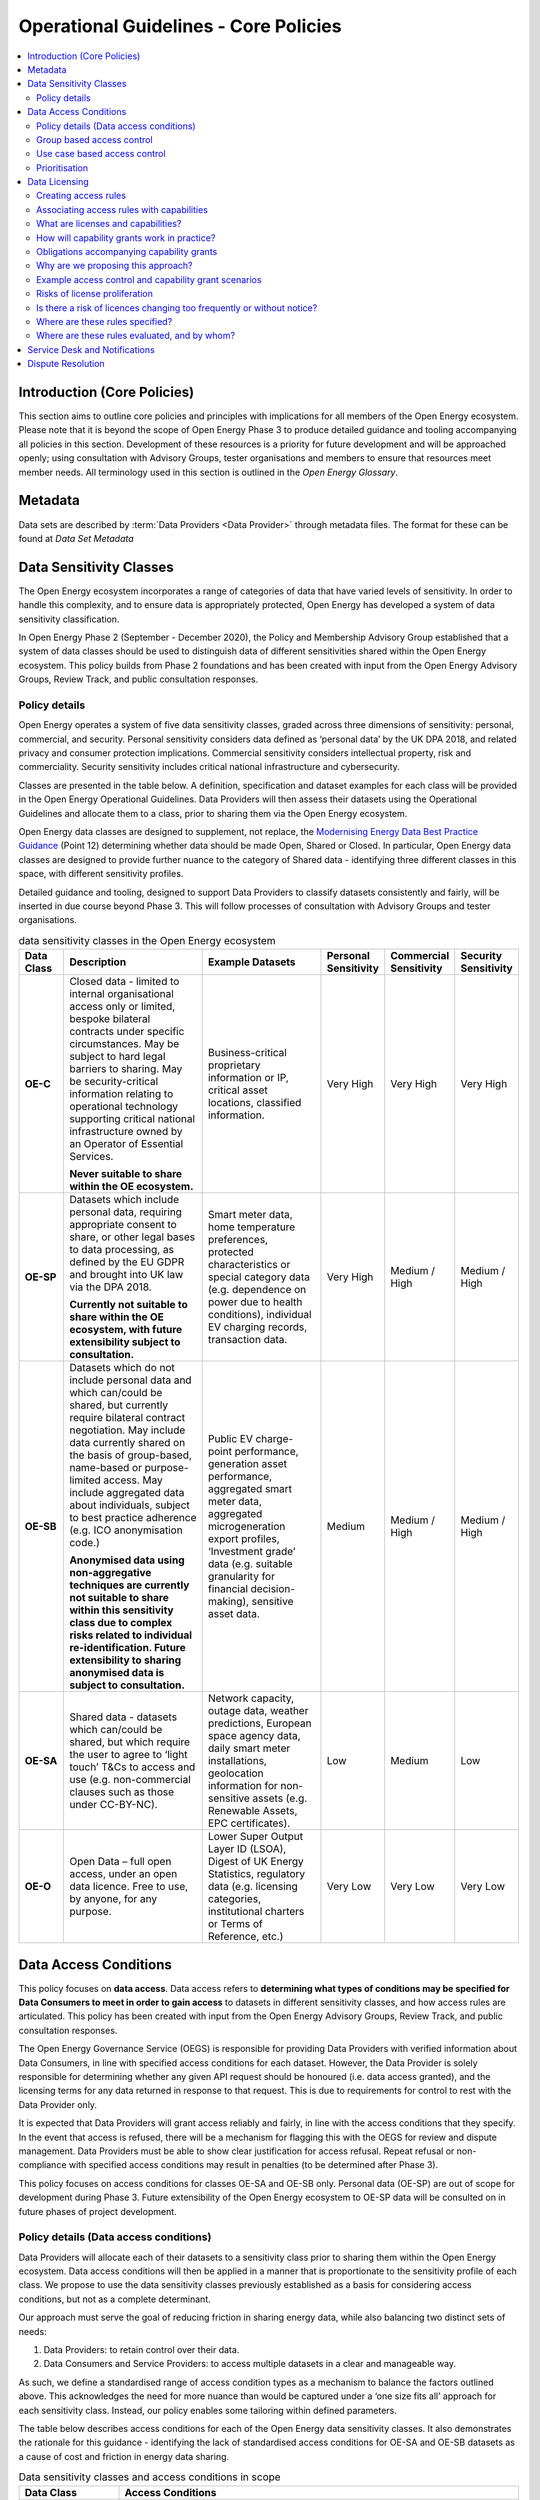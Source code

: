 Operational Guidelines - Core Policies
======================================

.. contents::
   :depth: 4
   :local:

Introduction (Core Policies)
############################

This section aims to outline core policies and principles with implications for all members of the Open Energy
ecosystem. Please note that it is beyond the scope of Open Energy Phase 3 to produce detailed guidance and tooling
accompanying all policies in this section. Development of these resources is a priority for future development and
will be approached openly; using consultation with Advisory Groups, tester organisations and members to ensure that
resources meet member needs. All terminology used in this section is outlined in the `Open Energy Glossary`.

Metadata
########

Data sets are described by :term:`Data Providers <Data Provider>` through metadata files. The format for these can be
found at `Data Set Metadata`

Data Sensitivity Classes
########################

The Open Energy ecosystem incorporates a range of categories of data that have varied levels of sensitivity. In order
to handle this complexity, and to ensure data is appropriately protected, Open Energy has developed a system of data
sensitivity classification.

In Open Energy Phase 2 (September - December 2020), the Policy and Membership Advisory Group established that a system
of data classes should be used to distinguish data of different sensitivities shared within the Open Energy ecosystem.
This policy builds from Phase 2 foundations and has been created with input from the Open Energy Advisory Groups,
Review Track, and public consultation responses.

Policy details
--------------

Open Energy operates a system of five data sensitivity classes, graded across three dimensions of sensitivity: personal,
commercial, and security. Personal sensitivity considers data defined as ‘personal data’ by the UK DPA 2018, and related
privacy and consumer protection implications. Commercial sensitivity considers intellectual property, risk and
commerciality. Security sensitivity includes critical national infrastructure and cybersecurity.

Classes are presented in the table below. A definition, specification and dataset examples for each class will be
provided in the Open Energy Operational Guidelines. Data Providers will then assess their datasets using the
Operational Guidelines and allocate them to a class, prior to sharing them via the Open Energy ecosystem.

Open Energy data classes are designed to supplement, not replace, the
`Modernising Energy Data Best Practice Guidance <https://modernisingenergydata.atlassian.net/wiki/spaces/MED/pages/69042178/Data+Best+Practice+latest+release+v0.21>`_
(Point 12) determining whether data should be made Open, Shared or Closed. In particular, Open Energy data classes are
designed to provide further nuance to the category of Shared data - identifying three different classes in this space,
with different sensitivity profiles.

Detailed guidance and tooling, designed to support Data Providers to classify datasets consistently and fairly, will be
inserted in due course beyond Phase 3. This will follow processes of consultation with Advisory Groups and tester
organisations.

.. list-table:: data sensitivity classes in the Open Energy ecosystem
    :header-rows: 1
    :widths: 10 40 30 5 5 5

    * - Data Class
      - Description
      - Example Datasets
      - Personal Sensitivity
      - Commercial Sensitivity
      - Security Sensitivity
    * - **OE-C**
      - Closed data - limited to internal organisational access only or limited, bespoke bilateral contracts under
        specific circumstances. May be subject to hard legal barriers to sharing. May be security-critical information
        relating to operational technology supporting critical national infrastructure owned by an Operator of
        Essential Services.

        **Never suitable to share within the OE ecosystem.**
      - Business-critical proprietary information or IP, critical asset locations, classified information.
      - Very High
      - Very High
      - Very High
    * - **OE-SP**
      - Datasets which include personal data, requiring appropriate consent to share, or other legal bases to data
        processing, as defined by the EU GDPR and brought into UK law via the DPA 2018.

        **Currently not suitable to share within the OE ecosystem, with future extensibility subject to consultation.**
      - Smart meter data, home temperature preferences, protected characteristics or special category data (e.g.
        dependence on power due to health conditions), individual EV charging records, transaction data.
      - Very High
      - Medium / High
      - Medium / High
    * - **OE-SB**
      - Datasets which do not include personal data and which can/could be shared, but currently require bilateral
        contract negotiation. May include data currently shared on the basis of group-based, name-based or
        purpose-limited access. May include aggregated data about individuals, subject to best practice adherence
        (e.g. ICO anonymisation code.)

        **Anonymised data using non-aggregative techniques are currently not suitable to share within this sensitivity
        class due to complex risks related to individual re-identification. Future extensibility to sharing anonymised
        data is subject to consultation.**
      - Public EV charge-point performance, generation asset performance, aggregated smart meter data, aggregated
        microgeneration export profiles, ‘Investment grade’ data (e.g. suitable granularity for financial
        decision-making), sensitive asset data.
      - Medium
      - Medium / High
      - Medium / High
    * - **OE-SA**
      - Shared data - datasets which can/could be shared, but which require the user to agree to ‘light touch’ T&Cs to
        access and use (e.g. non-commercial clauses such as those under CC-BY-NC).
      - Network capacity, outage data, weather predictions, European space agency data, daily smart meter installations,
        geolocation information for non-sensitive assets (e.g. Renewable Assets, EPC certificates).
      - Low
      - Medium
      - Low
    * - **OE-O**
      - Open Data – full open access, under an open data licence. Free to use, by anyone, for any purpose.
      - Lower Super Output Layer ID (LSOA), Digest of UK Energy Statistics, regulatory data (e.g. licensing categories,
        institutional charters or Terms of Reference, etc.)
      - Very Low
      - Very Low
      - Very Low


Data Access Conditions
######################

This policy focuses on **data access**. Data access refers to **determining what types of conditions may be specified
for Data Consumers to meet in order to gain access** to datasets in different sensitivity classes, and how access rules
are articulated. This policy has been created with input from the Open Energy Advisory Groups, Review Track, and public
consultation responses.

The Open Energy Governance Service (OEGS) is responsible for providing Data Providers with verified information about
Data Consumers, in line with specified access conditions for each dataset. However, the Data Provider is solely
responsible for determining whether any given API request should be honoured (i.e. data access granted), and the
licensing terms for any data returned in response to that request. This is due to requirements for control to rest
with the Data Provider only.

It is expected that Data Providers will grant access reliably and fairly, in line with the access conditions that they
specify. In the event that access is refused, there will be a mechanism for flagging this with the OEGS for review and
dispute management. Data Providers must be able to show clear justification for access refusal. Repeat refusal or
non-compliance with specified access conditions may result in penalties (to be determined after Phase 3).

This policy focuses on access conditions for classes OE-SA and OE-SB only. Personal data (OE-SP) are out of scope for
development during Phase 3. Future extensibility of the Open Energy ecosystem to OE-SP data will be consulted on in
future phases of project development.

Policy details (Data access conditions)
---------------------------------------

Data Providers will allocate each of their datasets to a sensitivity class prior to sharing them within the Open
Energy ecosystem. Data access conditions will then be applied in a manner that is proportionate to the sensitivity
profile of each class. We propose to use the data sensitivity classes previously established as a basis for considering
access conditions, but not as a complete determinant.

Our approach must serve the goal of reducing friction in sharing energy data, while also balancing two distinct
sets of needs:

1. Data Providers: to retain control over their data.
2. Data Consumers and Service Providers: to access multiple datasets in a clear and manageable way.

As such, we define a standardised range of access condition types as a mechanism to balance the factors outlined above.
This acknowledges the need for more nuance than would be captured under a ‘one size fits all’ approach for each
sensitivity class. Instead, our policy enables some tailoring within defined parameters.

The table below describes access conditions for each of the Open Energy data sensitivity classes. It also demonstrates
the rationale for this guidance - identifying the lack of standardised access conditions for OE-SA and OE-SB datasets
as a cause of cost and friction in energy data sharing.

.. list-table:: Data sensitivity classes and access conditions in scope
    :header-rows: 1
    :widths: 20 80

    * - Data Class
      - Access Conditions
    * - **OE-C**
      - Determined and governed by the Data Provider only.
    * - **OE-SP**
      - Currently determined by legislation including, but not limited to: GDPR / DPA 2018, the Data Access and
        Privacy Framework, and the Smart Energy Code. Data Providers may also apply additional non-standard access
        conditions, such as payment or purpose-based.

        Determining access conditions for personal data is beyond the capacity of Open Energy in Phase 3 (February -
        July 2021) and beyond the scope of this consultation. Future extensibility to be considered based on
        consultation in due course.
    * - **OE-SB**
      - Currently non-standardised, determined by bilateral contract and bespoke negotiation.

        Subject of the current policy.
    * - **OE-SA**
      - Currently some standardisation, however bespoke arrangements remain common.

        Subject of the current policy.
    * - **OE-O**
      - No access conditions - free and accessible to all users.

.. list-table:: Open Energy access conditions
    :header-rows: 1
    :widths: 20 40 20

    * - Condition domain
      - Considerations (examples - not exhaustive)
      - Applicable class
    * - Payment
      - Free or paid data

        Graduated payment rates (e.g. higher granularity)

        One-off or subscription payment rates
      - OE-SB and OE-SA
    * - Security compliance
      - UK Government Minimum Cybersecurity Standard

        UK Government  ‘Secure by Design’ IoT guidance

        Codes of conduct governing Critical National Infrastructure
      - OE-SB and OE-SA
    * - Regulatory compliance
      - Networks business separation provisions

        Competition law

        Adherence to section 105 of the Utilities Act 2000
      - OE-SB and OE-SA
    * - Standards compliance
      - Meets MED Data Best Practice Guidance

        Meets relevant ISO standards
      - OE-SB and OE-SA
    * - Organisation type
      - Local Authorities

        Energy networks

        Schools, colleges and universities

        Code signatories

        Charities

        Specific Open Energy membership tiers (e.g. SME)
      - OE-SB
    * - Group membership
      - Certain use cases (e.g. community energy project development)

        Commercial or development partnerships

        Certain purpose-based groups (e.g. consortium of fuel poverty-reduction organisations)

        Social housing retrofit

        Public EV charge-point planning
      - OE-SB
    * - Other
      - Auditing clauses

        Individuals handling the data within a Data Consumer must have completed certain training (e.g. ONS Safe
        Researcher).
      - OE-SB and OE-SA

Group based access control
--------------------------

There are two ways in which group-based access can be defined.

1. The group can be externally defined. In this case, an external source provides documentation group membership and
   duration. For example, a group could be created that encompasses all UK retail energy suppliers licensed by Ofgem,
   or the members of a research consortium listed on a particular grant. In both cases, group membership is clearly
   defined by an external document (e.g. Ofgem licensee list, grant contract) applicable for a defined time period.
2. The group can be self-defined. In this case, documentation of group membership and duration is provided by group
   members themselves. For example, a set of organisations partnering on a particular use-case or commercial
   partnership may be able to self-define as a group. Documentation may comprise a project plan or multilateral
   commercial agreement.

Further policy-development is required to ensure the inclusion of self-defining groups in the Open Energy ecosystem is
fair and transparent. Appropriate governance arrangements will also need to be established, for example to prevent
confusion for Data Providers or instability associated with too-frequent changes in group creation or membership. As
such, it is likely that group-based access defined through authoritative external sources will be explored first in
OEGS development going forward.

Use case based access control
-----------------------------

This type of access condition is difficult to design due to inherent subjectivity in defining the bounds and meaning of
particular use cases. While some Data Providers could be comfortable granting access on the basis of broadly defined use
cases, such as fuel poverty reduction, this may not be appropriate to all Data Providers or for more sensitive datasets.
As such, it is proposed that use case-based access could also be facilitated through the creation of either
externally-defined or self-defined groups as outlined above. For example, partners within a Local Authority social
housing retrofit project could form a group. This group would be accompanied by information about the specific use case
it represents - for example participants, timescale, activities, commercial status etc.) enabling Data Providers to make
an informed decision regarding whether to grant access. Any future consideration of access based on more broadly-defined
use-cases would be subject to consultation and further policy development.

Prioritisation
--------------

Inclusion of all access conditions outlined above will require significant technical build. In the near future,
Open Energy may prioritise the establishment of access conditions that industry feedback has indicated take priority.
These include: payment, security compliance, regulatory compliance and externally defined groups. As flagged above,
in order to maintain robust governance and the Open Energy trust framework, development of additional access conditions
may require further policy work.

Data Licensing
##############

This policy has been created with input from the Open Energy Advisory Groups, Review Track, and public consultation
responses. These policies are presented jointly as they unite the processes of determining who can access a particular
dataset and what can be done with that dataset. Please note that this policy does not outline draft legal text of the
final licences - this is being developed separately with legal support. All ideas outlined in this document remain
subject to legal assessment.

Creating access rules
---------------------

The previous section on Data Access established a set of concerns (e.g. group-based access, payment-based access etc.)
which may be considered when determining who can access a dataset. To facilitate this policy, we propose a system
whereby access and capability grants are determined, for each request to a Data Provider’s API, on the basis of a set
of rules defined and published by that Data Provider.

Grants are based on three sources of information:

1. Information from the Open Energy Governance Service (OEGS) about the Data Consumer making the request
2. Information known by the Data Provider (separately from Open Energy) about the Data Consumer making the request,
   such as customer status, commercial relationships, bilateral agreements, active payments/subscriptions or similar
3. Rules defined by the Data Provider - predicated on information provided by OEGS and/or, where necessary to preserve
   privacy or security, properties known to the Data Provider only

Information provided by OEGS to Data Providers can cover two kinds of properties:

* **Inherently true** properties known to Open Energy, such as:

  - The unique ID of the Data Consumer
  - The Data Consumer represents a Local Authority / SME / Enterprise / Community Organisation / Academic group, etc
  - The Data Consumer has a particular identity such as a registered name
  - Open Energy has performed identity assurance to a particular level

* **Transient, time-bounded** properties known to Open Energy, such as:

  - The Data Consumer is a member of a particular scheme, group, or consortium (e.g. a two-year academic research
    project under grant XYZ)
  - The Data Consumer has signed a particular document on a particular date (e.g. documentation of a research
    partnership)

When defining an access rule, Data Providers will also be required to confirm whether the rule is definitive or
indicative. Definitive rules stipulate that a Data Consumer satisfying the stated conditions will be given access.
Indicative rules stipulate that a Data Consumer satisfying the stated conditions may be given access, but there may
also be other conditions (e.g. the existence of a payment or bilateral agreement) that must be confirmed by the Data
Provider outside the Open Energy ecosystem before access is granted. If access requests are refused, Data Providers
must be able to demonstrate a justifiable reason for doing so. Data Consumers can challenge access refusals through
a dispute-resolution mechanism (part of the OEGS) if this is required. Guidance regarding acceptable/unacceptable
reasons for access refusal, the dispute-resolution mechanism, and OEGS dispute-resolution processes will be developed
and published in Phase 4 of the project.

The flow of information associated with access control is shown below - this assumes the data consumer has already
acquired an access token from the authorization server. Access control and capability grants are processed on a
pre-request basis, within the data provider, in the box *Make access and license decision based on details*:

.. figure:: images/FAPI_sequence_diagram_introspection_only.svg
    :name: access_control_fapi_flow

    Access control authorization flow showing application point for access control and capability grant rules

Associating access rules with capabilities
------------------------------------------

In the Open Energy model, licensing is expressed as the grant of a set of capabilities and associated obligations,
scoped to the results of a single API call and verified through a non-repudiable digital signature.

This is defined using a rules language, the details of which can be found at
`Access Control and Capability Grant Language`

What are licenses and capabilities?
-----------------------------------

A data licence is a legal instrument setting out what a Data Consumer can do with a particular artefact (e.g. dataset).
This grants certain ‘capabilities’ to the Data Consumer, comprising a clear expression of things they can do with the
artefact. For example, the CC BY 4.0 Creative Commons licence is highly permissive, granting capabilities such as:
reuse of the licensed artefact for any purpose, redistribution of the artefact, and sharing derivatives of the artefact
- so long as the author is credited with the original. By contrast, the CC BY-ND 4.0 Creative Commons licence grants
the capability to reuse the licensed artefact for any purpose, however it does not grant the capability to redistribute
derivatives of the artefact.

How will capability grants work in practice?
--------------------------------------------

Each time a Data Consumer makes an API call, the data returned will be associated with a particular set of capability
grants. These can be bound to the data through a non-repudiable digital signature, designed to ensure transparency in
the event of any disputes regarding data use. Capability grants will be converted into a licence through the Open Energy
Governance Service (OEGS). Alongside the legal text of the licence, the OEGS will make details of capabilities available
to Data Consumers as an easy to understand set of notation/icons. Open Energy Search will also show the license
(capabilities and obligations) associated with a dataset in the search results, allowing for searches to be filtered by
license in order to promote transparency from the outset.

Open Energy defines a set of common capabilities - Data Providers may create custom capabilities, but we strongly
suggest that this should only be done in exceptional cases. The common initial set of capabilities can be found at
`Standard capabilities`. We propose to use this list as the building blocks for our system of capability grants; whereby
the range of capabilities, associated legal text, and ‘human readable’ notation/icons is standardised within the Open
Energy ecosystem.

.. note::

    There is potential for redistribution of derivatives to be managed in more granularity through use of the data
    pyramid (see Figure 2 below). This could permit Data Providers to specify what level of derivative insights can be
    passed on (e.g. raw data / results of analysis / recommendations building on analysis).

.. figure:: images/data_pyramid.svg
    :name: data_pyramid

    The data pyramid

Obligations accompanying capability grants
------------------------------------------

Capability grants will be accompanied by details of any obligations that the Data Consumer must abide by when exercising
a capability. Data Providers must specify any such obligations when associating capabilities with an access rule. As
with capabilities, the range of obligations will be standardised within the Open Energy ecosystem and will be included
in the digital signature binding the API return with the capability grant.

Open Energy research has identified a set of common obligations associated with capabilities granted by licences used
in the energy sector. These include obligations to:

* Credit the author(s) of the original artefact.
* Provide a statement accompanying derivatives works/products/services explaining that the original (credited)
  artefact was used in their creation.
* Provide ownership statements for derivative works/products/services.
* License any derivative works/products/services with the same capabilities (‘share-alike’).
* Establish a limit in liability for use of the data in its current state.

We propose to use this list as the building blocks for our system of obligations accompanying capability grants;
whereby the range of associations, associated legal text, and ‘human readable’ notation/icons is standardised within
the Open Energy ecosystem.

Why are we proposing this approach?
-----------------------------------

Constructing a single licence for each dataset, designed to govern all possible scenarios for its use, has to date
resulted in the creation of long, complex licensing agreements that are not easily readable by Data Consumers. Industry
feedback indicates that this creates friction and costs, for example associated with data-related legal support or
accidental misuse of licensed data. These issues are further compounded by growth in the creation of bespoke licences
that include non-standard capabilities or legal wording.

Open Energy has identified an alternative approach to single data licences, which is currently more commonly used within
data science and software development communities outside of the energy sector. This approach permits dual or multiple
licensing of an artefact, whereby the individual licences are kept as simple as possible. For example, dual licensing
is commonly used in circumstances where software code is released for free under one licence, then to paying customers
under a more permissive licence.

Our approach accepts that a degree of licence pluralism is necessary, and indeed valuable, in supporting a diversity of
data types, actors and use-cases within the energy data ecosystem. We are aware that a multiple licensing approach may
prompt some concern regarding a risk of licence proliferation and/or opacity. However, our approach can reduce these
risks by rationalising and standardising the parameters in which licensing occurs. To do this, Open Energy will work to
standardise the range of capabilities offered, the legal text governing how these capabilities are expressed, and the
‘human-readable’ ways in which these capabilities are communicated to Data Consumers. Beyond Phase 3, we will further
develop guidance for Data Providers encouraging simplicity and discouraging unnecessary protectionism, while also
maintaining appropriate protections for higher sensitivity classes of data.

Early feedback from Advisory Groups and critical friends has suggested that benefits of this approach could include
reduced legal, staff and time costs associated with improved searchability, transparency, readability and
standardisation of capability grants. By making licensing simpler and faster, it could also help level the digital
playing field by offering particular benefits to new, small or ‘public interest’ actors lacking in-house expertise
or budget. In the longer term, adoption of this approach could have benefits across the sector as new data markets
incentivise Data Providers to align with Open Energy standardisation.


.. figure:: images/licensing_model_per_api_call.svg
    :name: licensing_model_api_call

    Licensing model per API call

.. todo::

    Should this diagram be somewhere earlier in the section?

Example access control and capability grant scenarios
-----------------------------------------------------

.. note::

    These scenarios have been created to reflect decisions that could be faced by Data Providers in our Phase 3 use-case,
    in which a Local Authority is seeking data to plan the retrofit of social housing with low carbon technologies.
    Please note that the scenarios are exemplary only and do not necessarily represent the stances of any Data Providers
    involved in testing.

.. list-table:: Scenario 1
    :header-rows: 0
    :widths: 20 80

    * - **Dataset**
      - |DNO| capacity/constraint data
    * - **Sensitivity class**
      - |OE-SA|
    * - **Access control domains**
      - Access granted to all Open Energy members equally
    * - **Access rules**
      - ``oe:member`` unary access condition
    * - **Capability grants**
      - ``oe:member grants oe:use_any``, all data consumers who are members of Open Energy can access this data set, and
        receive the right to use for any purpose (see `Standard capabilities` for more detail)
    * - **Obligations**
      - Derivatives of the artefact must be accompanied by text stating that the original artefact was used in their
        creation. ``oe:member grants oe:use_any requires oe:by`` (see `Standard obligations` for more detail)

.. list-table:: Scenario 2
    :header-rows: 0
    :widths: 20 80

    * - **Dataset**
      - Public |EV| chargepoint use and economic performance profiles
    * - **Sensitivity class**
      - |OE-SB|
    * - **Access control domains**
      - Group-based and payment-based access conditions
    * - **Access rules**
      - Two distinct access constraints:

        1. ``oe:org_type in ['local_authority', 'academic'], provider:customer_level == 1`` -  local authorities and
           educational institutions are granted access if they are paid customers of the Data Provider at their standard
           rate
        2. ``provider:customer_level >= 2`` - energy networks are granted access if they are paid customers of the Data
           Provider at their large business level
    * - **Capability grants**
      -  In this scenario it would be technically possible for the Data Provider to apply different capability grants
         to the two different access rules. In this case the Data Provider chooses not to as they have charged
         commercial entities a higher access fee and are therefore happy for all Data Consumers to be granted the same
         capabilities. The result is the same set of capabilities (the same licence) is applied to both access rules.

         ``oe:org_type in ['local_authority', 'academic'], provider:customer_level == 1 grants oe:use_any``

         ``provider:customer_level >= 2 grants oe:use_any``
    * - **Obligations**
      -  The Data Provider chooses the same obligations to be applied to both access rules

         ``oe:org_type in ['local_authority', 'academic'], provider:customer_level == 1 grants oe:use_any requires oe:by``

         ``provider:customer_level >= 2 grants oe:use_any requires oe:by``

.. note:: **Scenario 2**

    This more complex scenario detailed above involves a combination of properties known to Open Energy (the market
    sector of the Data Consumer - Local Authority, Educational Institution, or Energy Network) along with properties
    which are only known to the Data Provider (the payment status of the Data Consumer). We can do this because the
    rules are evaluated within the Data Provider, and not externally within Open Energy’s Governance Service, an entity
    which is not aware of any commercial arrangements between the Data Provider and Data Consumer.

.. list-table:: Scenario 3
    :header-rows: 0
    :widths: 20 80

    * - **Dataset**
      - Solar panel performance data
    * - **Sensitivity class**
      - |OE-SB|
    * - **Access control domains**
      - Use case-based and payment-based access conditions
    * - **Access rules**
      - Two rules are created

        1. ``oe_group:plymouth_lct`` - access to use case participants, here defined as a group ``lct`` managed by
           ``plymouth`` (the ID of a local council organisation) and administered using the |OEGS| facilities
        2. ``provider:customer`` - access to all other Open Energy members if they have a paid account with the
           data provider
    * - **Capability grants**
      - The Data Provider chooses to apply two different capability grants (dual licences) for the two access rules,
        reflecting the fact that their dataset is commercially sensitive, therefore they require payment for its use
        beyond non-profit or development activities.


        1. ``oe_group:plymouth_lct grants oe:use_dev, oe:use_noncom``
        2. ``provider:customer grants oe:use_any, oe:redistribute_combined, oe:combine_any, oe:adapt_any``
    * - **Obligations**
      - 1. The original source of the artefact must be credited in all direct uses, derivatives of the artefact must be
           accompanied by text stating that the original artefact was used in their creation, and derivatives must be
           licensed under the same terms as the original.

           ``oe_group:plymouth_lct grants oe:use_dev, oe:use_noncom requires oe:sa, oe:by``
        2. The original source of the artefact must be credited in all direct uses, and derivatives of the artefact
           must be accompanied by text stating that the original artefact was used in their creation. There is no
           obligation to license derivatives of the artefact under the same terms as the original.

           ``provider:customer grants oe:use_any, oe:redistribute_combined, oe:combine_any, oe:adapt_any requires oe:by``

Risks of license proliferation
------------------------------

As outlined in previous consultations, the Open Energy data ecosystem is more complex than Open Banking. We are
therefore proposing a different approach to licensing in order to balance a wide range of needs and data types. The
approach further responds to feedback from our Advisory Groups and Review Track that data access and licensing cannot
be served by a one size fits all approach as this would risk restricting the diversity of the ecosystem and potentially
undermining the strength of the trust framework.

We are aware of concerns within the industry that multiple licensing could present risks of licence proliferation,
introducing complexity to the landscape which can act as a barrier for data consumption. Open Energy acknowledges this
risk and presents the following points of response:

    Firstly, some stakeholders have suggested that Open Energy should take a ‘modular approach’ to building a
    ‘single Open Energy licence’. This suggestion outlines a permissive core or standard licence that is presented
    to all Data Providers as the default option for publishing their data. If this is not appropriate for a particular
    dataset, Data Providers would then have the option of adding restrictions (i.e. removing capabilities) by adding
    modular sections of legal text. In practice however, a modular approach doesn’t reduce licence plurality as each
    modification of a licence (e.g. addition of modular text) is viewed legally as the creation of a new licence.
    Open Energy’s approach instead accepts a degree of licence plurality, but will work to standardise the
    discoverability, scope and ease of understanding of that pluralism by offering a limited, standardised and
    searchable range of capabilities. This will be accompanied in due course by guidance for Data Providers,
    tailored to each sensitivity class, encouraging as much openness as possible while publishing data safely and
    creating a thriving marketplace.

    Secondly, we acknowledge that the energy data landscape already incorporates a significant degree of licence
    proliferation. For example, it is already common for energy system actors to publish data under bespoke licences
    containing non-standard clauses and/or legal wording. In standardising the range and expression of capabilities,
    Open Energy aims to rationalise some unnecessary forms of licence proliferation in the sector and reduce legal
    costs to Data Providers by reducing the circumstances under which bespoke licences are necessary.

Is there a risk of licences changing too frequently or without notice?
----------------------------------------------------------------------

In any licensing model that is not explicitly time-bound, there is a risk that the Data Provider may choose to change
the licence arbitrarily. We have received feedback that bespoke licensing in the energy sector already produces
insecurity for Data Consumers, who are concerned about the longevity of particular licences in a changeable
environment. For example, an energy forecasting company relies on predictable access to, and capabilities to use, a
range of datasets (e.g. weather data). Changes to the capabilities granted for any of these datasets undermine this
kind of business model, with additional proxy consequences for carbon savings that could be achieved as a result of
better integration of renewable energy generation.

Open Energy aims to address this problem by encouraging Data Providers to indicate the length of time they commit to
retaining the same capability grant for a particular access rule. Although this will be optional, we hope that Data
Providers will be incentivised to do so as this encourages confidence in the market. We are also exploring the
possibility of building a notification system to alert Data Consumers either to upcoming or new changes in capability
grants to ensure this is done transparently and with adequate warning where possible.

.. note::

    The time ranges described above are NOT a time limit on the capabilities granted in response to a single request,
    it instead specifies a range within which the access rules and their corresponding capability grants will not
    change.

Beyond designing positive behavioural and market incentives, it is beyond the scope of Open Energy to control
licence-changes as this remains within the legal rights of the Data Provider.

Where are these rules specified?
--------------------------------

The access control, capability, and obligation grants form part of the metadata for a dataset. This is expressed in a
file, hosted and maintained by the Data Provider responsible for the data set. The provisional structure of the entire
file can be found at `Data Set Metadata`, in particular the section on the `Access Block`

Where are these rules evaluated, and by whom?
---------------------------------------------

Following our guiding principle that Data Providers remain in control of their data at all times, these rules are
evaluated within the Data Provider API implementation. This is necessary to allow for decisions predicated on
information only known to the Data Provider, but this could impose additional complexity when setting up and
implementing a Data Provider. To mitigate this, we will provide clear specifications and semantics for the rules
language, along with a reference implementation in the Python language.

The current language specification can be found at `Access Control and Capability Grant Language`, the time bounds
and other properties form part of the `Access Block` specification in the metadata file format.

Service Desk and Notifications
##############################

Open Energy acknowledges industry feedback regarding the need to develop a Service Desk and notifications function.
Developing the full function is beyond the scope of project Phase 3, however it remains an active area for future
development. In the meantime, members will be directed to use a specific email address to catalogue emerging needs and
discuss appropriate OEGS support. We proposed to use learning from this prototype to inform future service and policy
design.

Dispute Resolution
##################

Open Energy acknowledges industry feedback regarding the need to develop a dispute resolution function as part of the
OEGS. While developing the full function of dispute resolution falls beyond the scope of Open Energy Phase 3, this
remains an active area for future development. Given the complexity of this topic, ongoing stakeholder engagement and
consultation will be used to shape the future service. In the meantime, members will be requested to use a specific
email address to catalogue any difficulties and discuss appropriate OEGS support. Learning from this prototype will
inform future service and policy design, alongside consultation activity.

